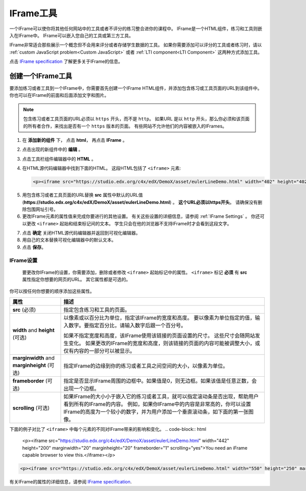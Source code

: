 .. _IFrame:

##################
IFrame工具
##################

一个IFrame可以使你将其他任何网站中的工具或者不评分的练习整合进你的课程中。 IFrame是一个HTML组件，练习和工具则嵌入在IFrame中。 IFrame可以嵌入您自己的工具或第三方工具。

.. image:: ../../../shared/building_and_running_chapters/Images/IFrame_1.png
  :alt: IFrame tool showing a Euler line exercise
  :width: 500

IFrame非常适合那些展示一个概念但不会用来评分或者存储学生数据的工具。 如果你需要添加可以评分的工具或者练习时，请以 :ref:`custom JavaScript problem<Custom JavaScript>` 或者 :ref:`LTI component<LTI Component>` 这两种方式添加工具。

点击 `IFrame specification <http://www.w3.org/wiki/HTML/Elements/iframe>`_ 了解更多关于IFrame的信息。

****************************
创建一个IFrame工具
****************************

要添加练习或者工具到一个IFrame中，你需要首先创建一个IFrame HTML组件，并添加包含练习或工具页面的URL到该组件中。 你也可以在IFrame的前面和后面添加文字和图片。

.. note:: 包含练习或者工具页面的URL必须以 ``https`` 开头，而不是 ``http``。 如果URL 是以 ``http`` 开头，那么你必须和该页面的所有者合作，来找出是否有一个 ``https`` 版本的页面。 有些网站不允许他们的内容被嵌入的IFrames。

#. 在 **添加新的组件** 下， 点击 **html**， 再点击 **IFrame** 。

#. 点击出现的新组件中的 **编辑** 。

#. 点击工具栏组件编辑器中的 **HTML** 。

#. 在HTML源代码编辑器中找到下面的HTML。 这段HTML包括了 ``<iframe>`` 元素:

   .. code-block:: html

      <p><iframe src="https://studio.edx.org/c4x/edX/DemoX/asset/eulerLineDemo.html" width="402" height="402" marginwidth="0" marginheight="0" frameborder="0" scrolling="no">You need an iFrame capable browser to view this.</iframe></p>

5. 用包含练习或者工具页面的URL替换 **src** 属性中默认的URL值 (**https://studio.edx.org/c4x/edX/DemoX/asset/eulerLineDemo.html**) 。 **这个URL必须以https开头**。 请确保没有删除包围网址引号。

#. 更改IFrame元素的属性值来完成你要进行的其他设置。 有关这些设置的详细信息，请参阅 :ref:`IFrame Settings` 。 你还可以更改 ``<iframe>`` 起始和结束标记间的文本。 学生只会在他的浏览器不支持IFrame时才会看到这段文字。

7. 点击 **确定** 关闭HTML源代码编辑器并返回到可视化编辑器。

#. 用自己的文本替换可视化编辑器中的默认文本。

#. 点击 **保存**。

.. _IFrame Settings:

======================
IFrame设置
======================

 要更改你IFrame的设置，你需要添加，删除或者修改 ``<iframe>`` 起始标记中的属性。 ``<iframe>`` 标记 **必须** 有 **src** 属性指定你想要的网页的URL。 其它属性都是可选的。 

你可以按任何你想要的顺序添加这些属性。

.. list-table::
   :widths: 20 80
   :header-rows: 1
 
   * - 属性
     - 描述
   * - **src** (必须)
     - 指定包含练习和工具的页面。
   * - **width** and **height** (可选)
     - 以像素或以百分比为单位，指定该IFrame的宽度和高度。 要以像素为单位指定的值，输入数字。要指定百分比，请输入数字后跟一个百分号。

       如果不指定宽度和高度，该IFrame使用该链接的页面设置的尺寸。 这些尺寸会随网站发生变化。 如果更改的IFrame的宽度和高度，则该链接的页面的内容可能被调整大小，或仅有内容的一部分可以被显示。

   * - **marginwidth** and **marginheight** (可选)
     - 指定IFrame的边缘到你的练习或者工具之间空间的大小，以像素为单位。
   * - **frameborder** (可选)
     - 指定是否显示IFrame周围的边框中。如果值是0，则无边框。如果该值是任意正数，会出现一个边框。
   * - **scrolling** (可选)
     - 如果IFrame的大小小于嵌入它的练习或者工具，就可以指定滚动条是否出现，帮助用户看到所有的IFrame的内容。 例如，如果你IFrame中的内容是非常高的，你可以设置IFrame的高度为一个较小的数字，并为用户添加一个垂直滚动条，如下面的第一张图像。

下面的例子对比了 ``<iframe>`` 中每个元素的不同对IFrame带来的影响和变化。
.. code-block:: html

      <p><iframe src="https://studio.edx.org/c4x/edX/DemoX/asset/eulerLineDemo.html" width="442" height="200" marginwidth="20" marginheight="20" frameborder="1" scrolling="yes">You need an iFrame capable browser to view this.</iframe></p>

.. image:: ../../../shared/building_and_running_chapters/Images/IFrame_3.png
   :alt: IFrame with only top half showing and vertical scroll bar on the side
   :width: 500

.. code-block:: html

      <p><iframe src="https://studio.edx.org/c4x/edX/DemoX/asset/eulerLineDemo.html" width="550" height="250" marginwidth="30" marginheight="60" frameborder="1" scrolling="no">You need an iFrame capable browser to view this.</iframe></p>

.. image:: ../../../shared/building_and_running_chapters/Images/IFrame_4.png
   :alt: 
   :width: 500

有关IFrame的属性的详细信息，请参阅 `IFrame specification <http://www.w3.org/wiki/HTML/Elements/iframe>`_.
